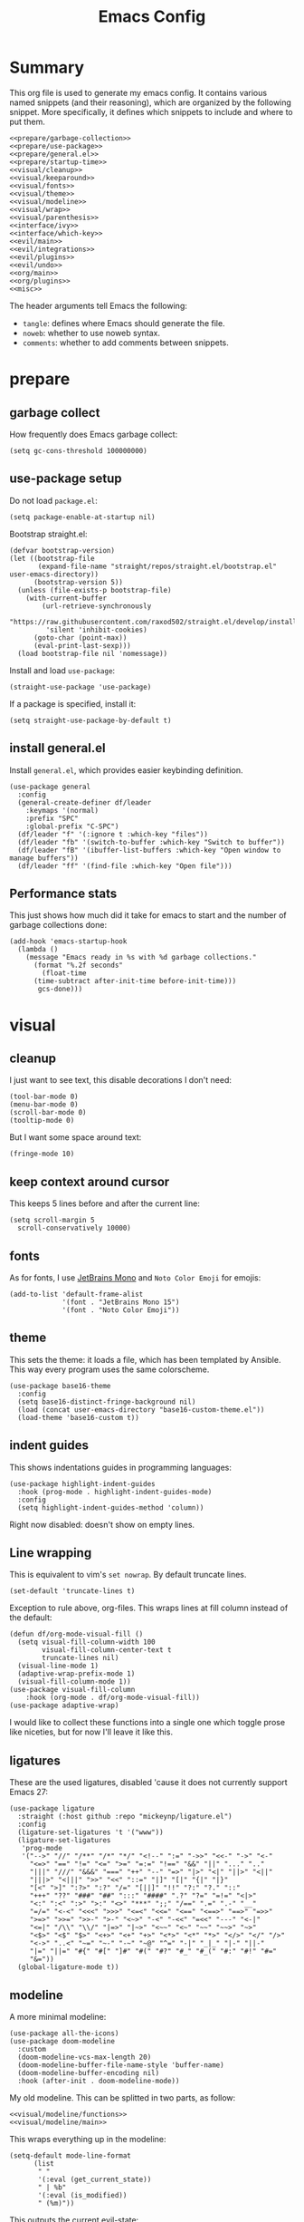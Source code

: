 #+TITLE: Emacs Config

* Summary
This org file is used to generate my emacs config. It contains various named snippets (and their reasoning), which are organized by the following snippet. More specifically, it defines which snippets to include and where to put them.
#+begin_src elisp :tangle init.el :noweb yes :comments noweb
  <<prepare/garbage-collection>>
  <<prepare/use-package>>
  <<prepare/general.el>>
  <<prepare/startup-time>>
  <<visual/cleanup>>
  <<visual/keeparound>>
  <<visual/fonts>>
  <<visual/theme>>
  <<visual/modeline>>
  <<visual/wrap>>
  <<visual/parenthesis>>
  <<interface/ivy>>
  <<interface/which-key>>
  <<evil/main>>
  <<evil/integrations>>
  <<evil/plugins>>
  <<evil/undo>>
  <<org/main>>
  <<org/plugins>>
  <<misc>>
#+end_src
The header arguments tell Emacs the following:
- ~tangle~: defines where Emacs should generate the file.
- ~noweb~: whether to use noweb syntax.
- ~comments~: whether to add comments between snippets.
* prepare
** garbage collect
How frequently does Emacs garbage collect:
#+name: prepare/garbage-collection
#+begin_src elisp
  (setq gc-cons-threshold 100000000)
#+end_src
** use-package setup
Do not load ~package.el~:
#+begin_src elisp :noweb-ref prepare/use-package
  (setq package-enable-at-startup nil)
#+end_src
Bootstrap straight.el:
#+begin_src elisp :noweb-ref prepare/use-package
  (defvar bootstrap-version)
  (let ((bootstrap-file
         (expand-file-name "straight/repos/straight.el/bootstrap.el" user-emacs-directory))
        (bootstrap-version 5))
    (unless (file-exists-p bootstrap-file)
      (with-current-buffer
          (url-retrieve-synchronously
           "https://raw.githubusercontent.com/raxod502/straight.el/develop/install.el"
           'silent 'inhibit-cookies)
        (goto-char (point-max))
        (eval-print-last-sexp)))
    (load bootstrap-file nil 'nomessage))
#+end_src
Install and load ~use-package~:
#+begin_src elisp :noweb-ref prepare/use-package
  (straight-use-package 'use-package)
#+end_src
If a package is specified, install it:
#+begin_src elisp :noweb-ref prepare/use-package
  (setq straight-use-package-by-default t)
#+end_src
** install general.el
Install ~general.el~, which provides easier keybinding definition.
#+name: prepare/general.el
#+begin_src elisp
  (use-package general
    :config
    (general-create-definer df/leader
      :keymaps '(normal)
      :prefix "SPC"
      :global-prefix "C-SPC")
    (df/leader "f" '(:ignore t :which-key "files"))
    (df/leader "fb" '(switch-to-buffer :which-key "Switch to buffer"))
    (df/leader "fB" '(ibuffer-list-buffers :which-key "Open window to manage buffers"))
    (df/leader "ff" '(find-file :which-key "Open file")))
#+end_src
** Performance stats
This just shows how much did it take for emacs to start and the number of garbage collections done:
#+name: prepare/startup-time
#+begin_src elisp
(add-hook 'emacs-startup-hook
  (lambda ()
    (message "Emacs ready in %s with %d garbage collections."
      (format "%.2f seconds"
        (float-time
	  (time-subtract after-init-time before-init-time)))
       gcs-done)))
#+end_src
* visual
** cleanup
I just want to see text, this disable decorations I don't need:
#+begin_src elisp :noweb-ref visual/cleanup
  (tool-bar-mode 0)
  (menu-bar-mode 0)
  (scroll-bar-mode 0)
  (tooltip-mode 0)
#+end_src
But I want some space around text:
#+begin_src elisp :noweb-ref visual/cleanup
  (fringe-mode 10)
#+end_src
** keep context around cursor
This keeps 5 lines before and after the current line:
#+name: visual/keeparound
#+begin_src elisp
  (setq scroll-margin 5
	scroll-conservatively 10000)
#+end_src
** fonts
As for fonts, I use [[https://www.jetbrains.com/lp/mono/][JetBrains Mono]] and ~Noto Color Emoji~ for emojis:
#+name: visual/fonts
#+begin_src elisp
  (add-to-list 'default-frame-alist
               '(font . "JetBrains Mono 15")
               '(font . "Noto Color Emoji"))
#+end_src
** theme
This sets the theme: it loads a file, which has been templated
by Ansible. This way every program uses the same colorscheme.
#+name: visual/theme
#+begin_src elisp
  (use-package base16-theme
    :config
    (setq base16-distinct-fringe-background nil)
    (load (concat user-emacs-directory "base16-custom-theme.el"))
    (load-theme 'base16-custom t))
#+end_src
** indent guides
This shows indentations guides in programming languages:
#+name: visual/indent-guides
#+begin_src elisp
(use-package highlight-indent-guides
  :hook (prog-mode . highlight-indent-guides-mode)
  :config
  (setq highlight-indent-guides-method 'column))
#+end_src
Right now disabled: doesn't show on empty lines.
** Line wrapping
This is equivalent to vim's ~set nowrap~. By default truncate lines.
#+begin_src elisp :noweb-ref visual/wrap
    (set-default 'truncate-lines t)
#+end_src
Exception to rule above, org-files. This wraps lines at fill column
instead of the default:
#+begin_src elisp :noweb-ref visual/wrap
  (defun df/org-mode-visual-fill ()
    (setq visual-fill-column-width 100
          visual-fill-column-center-text t
          truncate-lines nil)
    (visual-line-mode 1)
    (adaptive-wrap-prefix-mode 1)
    (visual-fill-column-mode 1))
  (use-package visual-fill-column
      :hook (org-mode . df/org-mode-visual-fill))
  (use-package adaptive-wrap)
#+end_src
I would like to collect these functions into a single one which toggle prose like niceties, but for now I'll leave it like this.
** ligatures
These are the used ligatures, disabled 'cause it does not currently support Emacs 27:
#+name: visual/ligatures
#+begin_src elisp
  (use-package ligature
    :straight (:host github :repo "mickeynp/ligature.el")
    :config
    (ligature-set-ligatures 't '("www"))
    (ligature-set-ligatures
     'prog-mode
     '("-->" "//" "/**" "/*" "*/" "<!--" ":=" "->>" "<<-" "->" "<-"
       "<=>" "==" "!=" "<=" ">=" "=:=" "!==" "&&" "||" "..." ".."
       "|||" "///" "&&&" "===" "++" "--" "=>" "|>" "<|" "||>" "<||"
       "|||>" "<|||" ">>" "<<" "::=" "|]" "[|" "{|" "|}"
       "[<" ">]" ":?>" ":?" "/=" "[||]" "!!" "?:" "?." "::"
       "+++" "??" "###" "##" ":::" "####" ".?" "?=" "=!=" "<|>"
       "<:" ":<" ":>" ">:" "<>" "***" ";;" "/==" ".=" ".-" "__"
       "=/=" "<-<" "<<<" ">>>" "<=<" "<<=" "<==" "<==>" "==>" "=>>"
       ">=>" ">>=" ">>-" ">-" "<~>" "-<" "-<<" "=<<" "---" "<-|"
       "<=|" "/\\" "\\/" "|=>" "|~>" "<~~" "<~" "~~" "~~>" "~>"
       "<$>" "<$" "$>" "<+>" "<+" "+>" "<*>" "<*" "*>" "</>" "</" "/>"
       "<->" "..<" "~=" "~-" "-~" "~@" "^=" "-|" "_|_" "|-" "||-"
       "|=" "||=" "#{" "#[" "]#" "#(" "#?" "#_" "#_(" "#:" "#!" "#="
       "&="))
    (global-ligature-mode t))
#+end_src
** modeline
A more minimal modeline:
#+name: visual/modeline
#+begin_src elisp
  (use-package all-the-icons)
  (use-package doom-modeline
    :custom
    (doom-modeline-vcs-max-length 20)
    (doom-modeline-buffer-file-name-style 'buffer-name)
    (doom-modeline-buffer-encoding nil)
    :hook (after-init . doom-modeline-mode))
#+end_src
My old modeline. This can be splitted in two parts, as follow:
#+name: visual/modeline-old
#+begin_src elisp :noweb yes
  <<visual/modeline/functions>>
  <<visual/modeline/main>>
#+end_src
This wraps everything up in the modeline:
#+name: visual/modeline/main
#+begin_src elisp
  (setq-default mode-line-format
		(list
		 " "
		 '(:eval (get_current_state))
		 " | %b"
		 '(:eval (is_modified))
		 " (%m)"))
#+end_src
This outputs the current evil-state:
#+begin_src elisp :noweb-ref visual/modeline/functions
  (defun get_current_state ()
    (cond
     ((eq evil-state 'normal) "NORMAL")
     ((eq evil-state 'insert) "INSERT")
     ((eq evil-state 'visual) "VISUAL")
     ((eq evil-state 'operator) "OPERATOR")
     ((eq evil-state 'replace) "REPLACE")
     ((eq evil-state 'emacs) "EMACS")
     (t "NOT_FOUND")))
#+end_src
This wheter the current buffer has been modified or in read only mode:
#+begin_src elisp :noweb-ref visual/modeline/functions
  (defun is_modified ()
    (cond
     ((buffer-modified-p) "+")
     ((buffer-read-only) "O")
     (t " ")))
#+end_src
** Parenthesis coloring
Color matching parenthesis in different colors:
#+name: visual/parenthesis
#+begin_src elisp
  (use-package rainbow-delimiters
    :hook (prog-mode . rainbow-delimiters-mode)
    :config
    (set-face-attribute 'rainbow-delimiters-unmatched-face nil
                        :foreground "red"
                        :inherit 'error
                        :box t))
#+end_src
* Interface
** Ivy
Change the completion framework in the minibuffer:
#+begin_src elisp :noweb yes :noweb-ref interface/ivy
  (use-package ivy
   :diminish
   :config (ivy-mode))
  <<interface/ivy/plugins>>
#+end_src
Use the above framwork for common operations:
#+begin_src elisp :noweb-ref interface/ivy/plugins
  (use-package counsel
   :diminish
   :config (counsel-mode))
#+end_src
Add more info in ivy buffers:
#+begin_src elisp :noweb-ref interface/ivy/plugins
  (use-package ivy-rich
   :diminish
   :config (ivy-rich-mode 1))
#+end_src
** which-key
~which-key~ adds a mode the shows possible keybindings:
#+name: interface/which-key
#+begin_src elisp
   (use-package which-key
     :custom
     (which-key-delay 2)
     :config (which-key-mode))
#+end_src
* evil-mode
** ~evil~ package:
The main piece, ~evil~:
#+name: evil/main
#+begin_src elisp :noweb yes
  (use-package evil
    :after undo-tree
    :init
    <<evil/main/init>>
    :config (evil-mode 1))
#+end_src
Then set ~undo-tree~ as undo system:
#+begin_src elisp :noweb-ref evil/main/init
    (require 'undo-tree)
    (setq evil-undo-system 'undo-tree)
    (setq evil-undo-function 'undo-tree-undo)
    (setq evil-redo-function 'undo-tree-redo)
#+end_src
Set variables needed by evil-collections:
#+begin_src elisp :noweb-ref evil/main/init
    (setq evil-want-keybinding nil
	  evil-want-integration t)
#+end_src
Don't print the current mode:
#+begin_src elisp :noweb-ref evil/main/init
    (setq evil-echo-state nil)
#+end_src
Move by visual lines:
#+begin_src elisp :noweb-ref evil/main/init
  (defun evil-next-line--check-visual-line-mode (orig-fun &rest args)
    (if visual-line-mode
        (apply 'evil-next-visual-line args)
      (apply orig-fun args)))

  (advice-add 'evil-next-line :around 'evil-next-line--check-visual-line-mode)

  (defun evil-previous-line--check-visual-line-mode (orig-fun &rest args)
    (if visual-line-mode
        (apply 'evil-previous-visual-line args)
      (apply orig-fun args)))

  (advice-add 'evil-previous-line
    :around 'evil-previous-line--check-visual-line-mode)
#+end_src
** evil integrations
This is a collections of various integrations:
#+begin_src elisp :noweb-ref evil/integrations
(use-package evil-collection
  :after evil
  :init (evil-collection-init))
#+end_src
And this is an integration for Org-mode:
#+begin_src elisp :noweb yes :noweb-ref evil/integrations
(use-package evil-org
  :hook (org-mode . evil-org-mode)
  :init <<evil/integrations/options>>
  :config
  (require 'evil-org-agenda)
  (evil-org-agenda-set-keys))
#+end_src
This options makes ~0~ ignore leading asterisks:
#+begin_src elisp :noweb-ref evil/integrations/options
(setq org-special-ctrl-a/e t)
#+end_src
** vim plugins
This is for a way faster way to change surrounding like parenthesis:
#+begin_src elisp :noweb-ref evil/plugins
(use-package evil-surround
  :after evil
  :config (global-evil-surround-mode 1))
#+end_src
And this is for commenting portions of code:
#+begin_src elisp :noweb-ref evil/plugins
(use-package evil-commentary
  :after evil
  :config (evil-commentary-mode))
#+end_src
This adds indentation based text object:
#+begin_src elisp :noweb-ref evil/plugins
(use-package evil-indent-plus
  :after evil
  :init (evil-indent-plus-default-bindings))
#+end_src
Vi-like number controlling:
#+begin_src elisp :noweb-ref evil/plugins
  (use-package evil-numbers
    :after evil
    :config
    (evil-define-key '(normal visual) 'global (kbd "SPC +") 'evil-numbers/inc-at-pt)
    (evil-define-key '(normal visual) 'global (kbd "SPC -") 'evil-numbers/dec-at-pt))
#+end_src
** undo
This is the undo system I use; it also provides a nice visualization of the undo-tree.
#+name: evil/undo
#+begin_src elisp :noweb yes
  (use-package undo-tree
    :init
    <<evil/undo/init>>
    :config (global-undo-tree-mode))
#+end_src
Set where should it save files:
#+begin_src elisp :noweb-ref evil/undo/init
  (setq undo-dir "/home/davide/.config/emacs/undo"
        undo-tree-history-directory-alist `(("." . ,undo-dir)))
#+end_src
* org-mode
** Main package
Use org-mode from elpa:
#+begin_src elisp :noweb-ref org/main :noweb yes
  (use-package org
    :init
    <<org/options>>
    :config
    <<org/options/after>>)
#+end_src
Some visual options:
#+begin_src elisp :noweb-ref org/options
  (setq org-ellipsis "▾"
        org-startup-folded t)
#+end_src
Code block background fills the whole line:
#+begin_src elisp :noweb-ref org/options/after
  (set-face-attribute 'org-block nil :extend t)
  (set-face-attribute 'org-block-begin-line nil :extend t)
#+end_src
Set of tags:
#+begin_src elisp :noweb-ref org/options
  (setq org-tag-alist '(("@w") ("@h") ("@t") ("idea")))
  (setq org-tags-column -97)
  (df/leader "o" '(:ignore t :which-key "org-mode")
             "oo" '(counsel-outline :which-key "Get outline")
             "ot" '(counsel-org-tag :which-key "Set org tags"))
#+end_src
Faster insertion of code blocks:
#+begin_src elisp :noweb-ref org/options/after
  (require 'org-tempo)
  (add-to-list 'org-structure-template-alist '("el" . "src elisp"))
  (add-to-list 'org-structure-template-alist '("sh" . "src bash"))
  (add-to-list 'org-structure-template-alist '("py" . "src python"))
#+end_src
This makes ~<el TAB~ insert an elisp code block.
** Plugins
Download Github flavored Markdown exporter and define the exports backends I use:
#+begin_src elisp :noweb-ref org/plugins
(use-package ox-gfm)
(setq org-export-backends '(html latex ox-gfm))
#+end_src
Conceal some stuff:
#+begin_src elisp :noweb-ref org/plugins
(use-package org-appear
  :hook (org-mode . org-appear-mode)
  :init (setq org-hide-emphasis-markers t))
#+end_src
Automatic preview of LaTeX fragments:
#+begin_src elisp :noweb-ref org/plugins
  (use-package org-fragtog
    :straight (:host github :repo "io12/org-fragtog")
    :hook (org-mode . org-fragtog-mode))
#+end_src
Change look of headers:
#+begin_src elisp :noweb-ref org/plugins
  (use-package org-superstar
     :init (setq org-superstar-remove-leading-stars t)
     :hook (org-mode . org-superstar-mode))
#+end_src
** Test
This returns a string with the file content:
#+begin_src elisp
  (string-trim-right
    (with-temp-buffer
      (insert-file-contents "test.txt")
      (buffer-string)))
#+end_src
* lsp-mode
** main package
This enables [[https://github.com/Microsoft/language-server-protocol][LSP]], which provides completions, diagnostics et cetera:
#+begin_src elisp
  (use-package lsp-mode
#+end_src
Hook it to any programming filetype:
#+begin_src elisp :padline no
    :hook prog-mode
#+end_src
Disable icons in completions:
#+begin_src elisp :padline no
    :init (setq lsp-headerline-breadcrumb-enable nil)
#+end_src
Disable diagnostics; I'd prefer to be able to toggle it or to disable it while in insert mode:
#+begin_src elisp :padline no
    (setq lsp-diagnostics-mode ":none"))
#+end_src
** lsp-ui
This manages the look of LSP:
#+begin_src elisp
  (use-package lsp-ui
    :config
#+end_src
Disable some stuff; I have to find an alternative solution in the future:
#+begin_src elisp :padline no
    (setq lsp-ui-doc-enable nil
	  lsp-ui-sideline-show-code-actions nil)
#+end_src
Enable showing info on the right of the screen:
#+begin_src elisp :padline no
    (setq lsp-ui-sideline-show-hover t
	  lsp-ui-sideline-delay 1))
#+end_src
** completion engine
This is the completion engine, hooked up to lsp-mode:
#+begin_src elisp
  (use-package company
    :hook (lsp-mode . company-mode)
#+end_src
Loop after the last entry:
#+begin_src elisp :padline no
  :config
  (setq company-selection-wrap-around t)
#+end_src
Then enable it:
#+begin_src elisp :padline no
  (company-tng-configure-default))
#+end_src
** magit
This is a git client I want to test:
#+begin_src elisp
  (use-package magit)
#+end_src
** lsp servers
Pyright, an LSP server for Python:
#+begin_src elisp
  (use-package lsp-pyright)
#+end_src
* misc
** todo file
I like using a TODO file, which keeps track of what I'm doing and what I have to do:
#+begin_src elisp :noweb-ref misc
  (setq inhibit-startup-screen t
        initial-buffer-choice "~/current.org")
#+end_src
** autoclose parenthesis
Autoclose parenthesis, quotation marks, etc:
#+begin_src elisp :noweb-ref misc
  (electric-pair-mode)
  (add-hook 'org-mode-hook (lambda ()
           (setq-local electric-pair-inhibit-predicate
                   `(lambda (c)
                  (if (char-equal c ?<) t (,electric-pair-inhibit-predicate c))))))
#+end_src
The hook inhibits pairing of ~<~ in org-mode, since it is used for ~org-tempo~.
** backup
Sets where to save backup and auto-save dir.
#+begin_src elisp :noweb-ref misc
  (setq backup-dir (concat user-emacs-directory "backups")
        backup-directory-alist `(("." . ,backup-dir))
        auto-save-file-name-transforms `((".*" ,backup-dir t)))
#+end_src
** no tab please
Never insert tabs:
#+begin_src elisp :noweb-ref misc
(setq-default indent-tabs-mode nil)
#+end_src
** rainbow-mode
This shows a color preview inside Emacs for strings like #FF0000
#+begin_src elisp :noweb-ref misc
  (use-package rainbow-mode)
#+end_src
** additional filetypes
Miscellanous syntax highlight:
#+begin_src elisp :noweb-ref misc
  (use-package php-mode)
  (use-package rust-mode)
  (use-package lua-mode)
  (use-package json-mode)
  (use-package yaml-mode)
  (use-package dockerfile-mode)
#+end_src
Better pdf viewer, disabled since not optimal yet:
#+begin_src elisp
  (use-package pdf-tools)
#+end_src
Plantuml support, used to create nice graphs:
#+begin_src elisp :noweb-ref misc
  (use-package plantuml-mode
  :init
  (setq plantuml-executable-path "/usr/bin/plantuml"
        plantuml-default-exec-mode 'executable)
  (add-to-list 'auto-mode-alist '("\\.plantuml\\'" . plantuml-mode))
  ;; Org-mode
  (add-to-list 'org-src-lang-modes '("plantuml" . plantuml))
  (org-babel-do-load-languages 'org-babel-load-languages '((plantuml . t))))
#+end_src
Markdown syntax-higlight plus some functions:
#+begin_src elisp :noweb-ref misc
  (use-package markdown-mode
  :mode ("README\\.md\\'" . gfm-mode)
  :init (setq markdown-command "multimarkdown"))
  (use-package edit-indirect)
#+end_src
** Visit symlinks to file under git
Follow link by default
#+begin_src elisp :noweb-ref misc
  (setq vc-follow-symlinks t)
#+end_src
